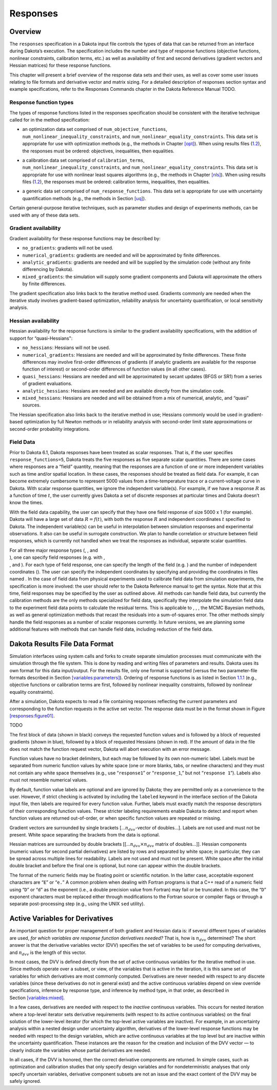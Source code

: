 Responses
=========

.. _`responses:overview`:

Overview
--------

The ``responses`` specification in a Dakota input file controls the
types of data that can be returned from an interface during Dakota’s
execution. The specification includes the number and type of response
functions (objective functions, nonlinear constraints, calibration
terms, etc.) as well as availability of first and second derivatives
(gradient vectors and Hessian matrices) for these response functions.

This chapter will present a brief overview of the response data sets and
their uses, as well as cover some user issues relating to file formats
and derivative vector and matrix sizing. For a detailed description of
responses section syntax and example specifications, refer to the
Responses Commands chapter in the Dakota Reference
Manual TODO.

.. _`responses:overview:types`:

Response function types
~~~~~~~~~~~~~~~~~~~~~~~

The types of response functions listed in the responses specification
should be consistent with the iterative technique called for in the
method specification:

-  | an optimization data set comprised of ``num_objective_functions``,
   | ``num_nonlinear_inequality_constraints``, and
     ``num_nonlinear_equality_constraints``. This data set is
     appropriate for use with optimization methods (e.g., the methods in
     Chapter `[opt] <#opt>`__). When using results files
     (`1.2 <#responses:results>`__), the responses must be ordered:
     objectives, inequalities, then equalities.

-  | a calibration data set comprised of ``calibration_terms``,
   | ``num_nonlinear_inequality_constraints``, and
     ``num_nonlinear_equality_constraints``. This data set is
     appropriate for use with nonlinear least squares algorithms (e.g.,
     the methods in Chapter `[nls] <#nls>`__). When using results files
     (`1.2 <#responses:results>`__), the responses must be ordered:
     calibration terms, inequalities, then equalities.

-  a generic data set comprised of ``num_response_functions``. This data
   set is appropriate for use with uncertainty quantification methods
   (e.g., the methods in Section `[uq] <#uq>`__).

Certain general-purpose iterative techniques, such as parameter studies
and design of experiments methods, can be used with any of these data
sets.

.. _`responses:overview:gradient`:

Gradient availability
~~~~~~~~~~~~~~~~~~~~~

Gradient availability for these response functions may be described by:

-  ``no_gradients``: gradients will not be used.

-  ``numerical_gradients``: gradients are needed and will be
   approximated by finite differences.

-  ``analytic_gradients``: gradients are needed and will be supplied by
   the simulation code (without any finite differencing by Dakota).

-  ``mixed_gradients``: the simulation will supply some gradient
   components and Dakota will approximate the others by finite
   differences.

The gradient specification also links back to the iterative method used.
Gradients commonly are needed when the iterative study involves
gradient-based optimization, reliability analysis for uncertainty
quantification, or local sensitivity analysis.

.. _`responses:overview:hessian`:

Hessian availability
~~~~~~~~~~~~~~~~~~~~

Hessian availability for the response functions is similar to the
gradient availability specifications, with the addition of support for
“quasi-Hessians":

-  ``no_hessians``: Hessians will not be used.

-  ``numerical_gradients``: Hessians are needed and will be approximated
   by finite differences. These finite differences may involve
   first-order differences of gradients (if analytic gradients are
   available for the response function of interest) or second-order
   differences of function values (in all other cases).

-  ``quasi_hessians``: Hessians are needed and will be approximated by
   secant updates (BFGS or SR1) from a series of gradient evaluations.

-  ``analytic_hessians``: Hessians are needed and are available directly
   from the simulation code.

-  ``mixed_hessians``: Hessians are needed and will be obtained from a
   mix of numerical, analytic, and “quasi" sources.

The Hessian specification also links back to the iterative method in
use; Hessians commonly would be used in gradient-based optimization by
full Newton methods or in reliability analysis with second-order limit
state approximations or second-order probability integrations.

Field Data
~~~~~~~~~~

Prior to Dakota 6.1, Dakota responses have been treated as scalar
responses. That is, if the user specifies ``response_functions=5``,
Dakota treats the five responses as five separate scalar quantities.
There are some cases where responses are a “field” quantity, meaning
that the responses are a function of one or more independent variables
such as time and/or spatial location. In these cases, the responses
should be treated as field data. For example, it can become extremely
cumbersome to represent 5000 values from a time-temperature trace or a
current-voltage curve in Dakota. With scalar response quantities, we
ignore the independent variable(s). For example, if we have a response
:math:`R` as a function of time :math:`t`, the user currently gives
Dakota a set of discrete responses at particular times and Dakota
doesn’t know the times.

With the field data capability, the user can specify that they have one
field response of size 5000 x 1 (for example). Dakota will have a large
set of data :math:`R=f(t)`, with both the response :math:`R` and
independent coordinates :math:`t` specified to Dakota. The independent
variable(s) can be useful in interpolation between simulation responses
and experimental observations. It also can be useful in surrogate
construction. We plan to handle correlation or structure between field
responses, which is currently not handled when we treat the responses as
individual, separate scalar quantities.

| For all three major response types (, , and
| ), one can specify field responses (e.g. with ,
| , and ). For each type of field response, one can specify the length
  of the field (e.g. ) and the number of independent coordinates (). The
  user can specify the independent coordinates by specifying and
  providing the coordinates in files named . In the case of field data
  from physical experiments used to calibrate field data from simulation
  experiments, the specification is more involved: the user should refer
  to the Dakota Reference manual to get the syntax. Note that at this
  time, field responses may be specified by the user as outlined above.
  All methods can handle field data, but currently the calibration
  methods are the only methods specialized for field data, specifically
  they interpolate the simulation field data to the experiment field
  data points to calculate the residual terms. This is applicable to , ,
  , the MCMC Bayesian methods, as well as general optimization methods
  that recast the residuals into a sum-of-squares error. The other
  methods simply handle the field responses as a number of scalar
  responses currently. In future versions, we are planning some
  additional features with methods that can handle field data, including
  reduction of the field data.

.. _`responses:results`:

Dakota Results File Data Format
-------------------------------

Simulation interfaces using system calls and forks to create separate
simulation processes must communicate with the simulation through the
file system. This is done by reading and writing files of parameters and
results. Dakota uses its own format for this data input/output. For the
results file, only one format is supported (versus the two
parameter-file formats described in
Section `[variables:parameters] <#variables:parameters>`__). Ordering of
response functions is as listed in
Section `1.1.1 <#responses:overview:types>`__ (e.g., objective functions
or calibration terms are first, followed by nonlinear inequality
constraints, followed by nonlinear equality constraints).

After a simulation, Dakota expects to read a file containing responses
reflecting the current parameters and corresponding to the function
requests in the active set vector. The response data must be in the
format shown in Figure `[responses:figure01] <#responses:figure01>`__.

TODO

The first block of data (shown in black) conveys the requested function
values and is followed by a block of requested gradients (shown in
blue), followed by a block of requested Hessians (shown in red). If the
amount of data in the file does not match the function request vector,
Dakota will abort execution with an error message.

Function values have no bracket delimiters, but each may be followed by
its own non-numeric label. Labels must be separated from numeric
function values by white space (one or more blanks, tabs, or newline
characters) and they must not contain any white space themselves (e.g.,
use “``response1``” or “``response_1``,” but not “``response 1``”).
Labels also must not resemble numerical values.

By default, function value labels are optional and are ignored by
Dakota; they are permitted only as a convenience to the user. However,
if strict checking is activated by including the ``labeled`` keyword in
the interface section of the Dakota input file, then labels are required
for every function value. Further, labels must exactly match the
response descriptors of their corresponding function values. These
stricter labeling requirements enable Dakota to detect and report when
function values are returned out-of-order, or when specific function
values are repeated or missing.

Gradient vectors are surrounded by single brackets
[…\ :math:`n_{dvv}`-vector of doubles…]. Labels are not used and must
not be present. White space separating the brackets from the data is
optional.

Hessian matrices are surrounded by double brackets
[[…\ :math:`n_{dvv} \times n_{dvv}` matrix of doubles…]]. Hessian
components (numeric values for second partial derivatives) are listed by
rows and separated by white space; in particular, they can be spread
across multiple lines for readability. Labels are not used and must not
be present. White space after the initial double bracket and before the
final one is optional, but none can appear within the double brackets.

The format of the numeric fields may be floating point or scientific
notation. In the latter case, acceptable exponent characters are “``E``”
or “``e.``” A common problem when dealing with Fortran programs is that
a C++ read of a numeric field using “``D``” or “``d``” as the exponent
(i.e., a double precision value from Fortran) may fail or be truncated.
In this case, the “``D``” exponent characters must be replaced either
through modifications to the Fortran source or compiler flags or through
a separate post-processing step (e.g., using the UNIX ``sed`` utility).

.. _`responses:active`:

Active Variables for Derivatives
--------------------------------

An important question for proper management of both gradient and Hessian
data is: if several different types of variables are used, *for which
variables are response function derivatives needed?* That is, how is
:math:`n_{dvv}` determined? The short answer is that the derivative
variables vector (DVV) specifies the set of variables to be used for
computing derivatives, and :math:`n_{dvv}` is the length of this vector.

In most cases, the DVV is defined directly from the set of active
continuous variables for the iterative method in use. Since methods
operate over a subset, or view, of the variables that is active in the
iteration, it is this same set of variables for which derivatives are
most commonly computed. Derivatives are never needed with respect to any
discrete variables (since these derivatives do not in general exist) and
the active continuous variables depend on view override specifications,
inference by response type, and inference by method type, in that order,
as described in Section `[variables:mixed] <#variables:mixed>`__.

In a few cases, derivatives are needed with respect to the *inactive*
continuous variables. This occurs for nested iteration where a top-level
iterator sets derivative requirements (with respect to its active
continuous variables) on the final solution of the lower-level iterator
(for which the top-level active variables are inactive). For example, in
an uncertainty analysis within a nested design under uncertainty
algorithm, derivatives of the lower-level response functions may be
needed with respect to the design variables, which are active continuous
variables at the top level but are inactive within the uncertainty
quantification. These instances are the reason for the creation and
inclusion of the DVV vector — to clearly indicate the variables whose
partial derivatives are needed.

In all cases, if the DVV is honored, then the correct derivative
components are returned. In simple cases, such as optimization and
calibration studies that only specify design variables and for
nondeterministic analyses that only specify uncertain variables,
derivative component subsets are not an issue and the exact content of
the DVV may be safely ignored.
